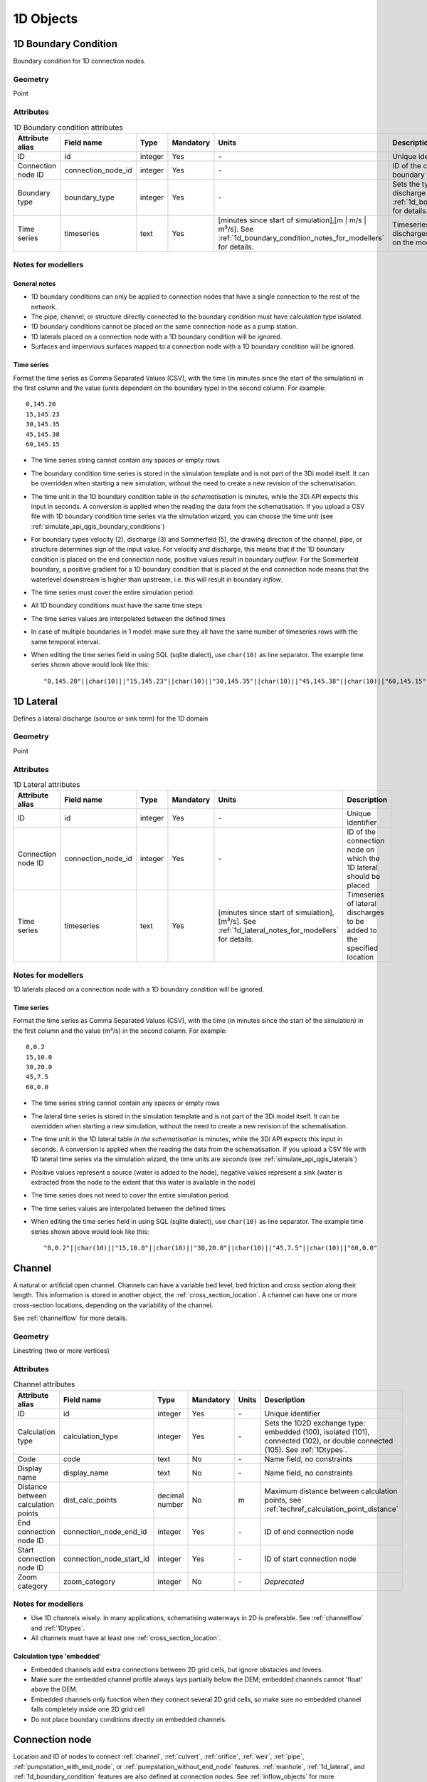 .. _1d_objects:

1D Objects
==========

.. _1d_boundary_condition:
1D Boundary Condition
---------------------

Boundary condition for 1D connection nodes.

Geometry
^^^^^^^^
Point

Attributes
^^^^^^^^^^

.. list-table:: 1D Boundary condition attributes
   :widths: 6 4 4 2 4 30
   :header-rows: 1

   * - Attribute alias
     - Field name
     - Type
     - Mandatory
     - Units
     - Description
   * - ID
     - id
     - integer
     - Yes
     - \-
     - Unique identifier
   * - Connection node ID
     - connection_node_id
     - integer
     - Yes
     - \-
     - ID of the connection node to place the 1D boundary condition on
   * - Boundary type
     - boundary_type
     - integer
     - Yes
     - \-
     - Sets the type to water level (1), velocity (2), discharge (3) or Sommerfeld (5). See :ref:`1d_boundary_condition_notes_for_modellers` for details.
   * - Time series
     - timeseries
     - text
     - Yes
     - [minutes since start of simulation],[m | m/s | m³/s]. See :ref:`1d_boundary_condition_notes_for_modellers` for details.
     - Timeseries of water levels, flow velocities, discharges or water level gradients to be forced on the model boundary

.. _1d_boundary_condition_notes_for_modellers:
Notes for modellers
^^^^^^^^^^^^^^^^^^^

General notes
"""""""""""""
- 1D boundary conditions can only be applied to connection nodes that have a single connection to the rest of the network.
- The pipe, channel, or structure directly connected to the boundary condition must have calculation type isolated.
- 1D boundary conditions cannot be placed on the same connection node as a pump station.
- 1D laterals placed on a connection node with a 1D boundary condition will be ignored.
- Surfaces and impervious surfaces mapped to a connection node with a 1D boundary condition will be ignored.

Time series
"""""""""""
Format the time series as Comma Separated Values (CSV), with the time (in minutes since the start of the simulation) in the first column and the value (units dependent on the boundary type) in the second column. For example::

    0,145.20
    15,145.23
    30,145.35
    45,145.38
    60,145.15

- The time series string cannot contain any spaces or empty rows
- The boundary condition time series is stored in the simulation template and is not part of the 3Di model itself. It can be overridden when starting a new simulation, without the need to create a new revision of the schematisation.
- The time unit in the 1D boundary condition table *in the schematisation* is minutes, while the 3Di API expects this input in seconds. A conversion is applied when the reading the data from the schematisation. If you upload a CSV file with 1D boundary condition time series via the simulation wizard, you can choose the time unit (see :ref:`simulate_api_qgis_boundary_conditions`)
- For boundary types velocity (2), discharge (3) and Sommerfeld (5), the drawing direction of the channel, pipe, or structure determines sign of the input value. For velocity and discharge, this means that if the 1D boundary condition is placed on the end connection node, positive values result in boundary *outflow*. For the Sommerfeld boundary, a positive gradient for a 1D boundary condition that is placed at the end connection node means that the waterlevel downstream is higher than upstream, i.e. this will result in boundary *inflow*.
- The time series must cover the entire simulation period.
- All 1D boundary conditions must have the same time steps
- The time series values are interpolated between the defined times
- In case of multiple boundaries in 1 model: make sure they all have the same number of timeseries rows with the same temporal interval.
- When editing the time series field in using SQL (sqlite dialect), use ``char(10)`` as line separator. The example time series shown above would look like this::

    "0,145.20"||char(10)||"15,145.23"||char(10)||"30,145.35"||char(10)||"45,145.38"||char(10)||"60,145.15"

.. _1d_lateral:
1D Lateral
----------

Defines a lateral discharge (source or sink term) for the 1D domain

Geometry
^^^^^^^^
Point

Attributes
^^^^^^^^^^

.. list-table:: 1D Lateral attributes
   :widths: 6 4 4 2 4 30
   :header-rows: 1

   * - Attribute alias
     - Field name
     - Type
     - Mandatory
     - Units
     - Description
   * - ID
     - id
     - integer
     - Yes
     - \-
     - Unique identifier
   * - Connection node ID
     - connection_node_id
     - integer
     - Yes
     - \-
     - ID of the connection node on which the 1D lateral should be placed
   * - Time series
     - timeseries
     - text
     - Yes
     - [minutes since start of simulation],[m³/s]. See :ref:`1d_lateral_notes_for_modellers` for details.
     - Timeseries of lateral discharges to be added to the specified location

.. _1d_lateral_notes_for_modellers:
Notes for modellers
^^^^^^^^^^^^^^^^^^^
1D laterals placed on a connection node with a 1D boundary condition will be ignored.

Time series
"""""""""""
Format the time series as Comma Separated Values (CSV), with the time (in minutes since the start of the simulation) in the first column and the value (m³/s) in the second column. For example::

    0,0.2
    15,10.0
    30,20.0
    45,7.5
    60,0.0

- The time series string cannot contain any spaces or empty rows
- The lateral time series is stored in the simulation template and is not part of the 3Di model itself. It can be overridden when starting a new simulation, without the need to create a new revision of the schematisation.
- The time unit in the 1D lateral table *in the schematisation* is minutes, while the 3Di API expects this input in seconds. A conversion is applied when the reading the data from the schematisation. If you upload a CSV file with 1D lateral time series via the simulation wizard, the time units are *seconds* (see :ref:`simulate_api_qgis_laterals`)
- Positive values represent a source (water is added to the node), negative values represent a sink (water is extracted from the node to the extent that this water is available in the node)
- The time series does not need to cover the entire simulation period.
- The time series values are interpolated between the defined times
- When editing the time series field in using SQL (sqlite dialect), use ``char(10)`` as line separator. The example time series shown above would look like this::

    "0,0.2"||char(10)||"15,10.0"||char(10)||"30,20.0"||char(10)||"45,7.5"||char(10)||"60,0.0"


.. _channel:
Channel
-------

A natural or artificial open channel. Channels can have a variable bed level, bed friction and cross section along their length. This information is stored in another object, the :ref:`cross_section_location`. A channel can have one or more cross-section locations, depending on the variability of the channel.

See :ref:`channelflow` for more details.

Geometry
^^^^^^^^
Linestring (two or more vertices)

Attributes
^^^^^^^^^^

.. list-table:: Channel attributes
   :widths: 6 4 4 2 4 30
   :header-rows: 1

   * - Attribute alias
     - Field name
     - Type
     - Mandatory
     - Units
     - Description
   * - ID
     - id
     - integer
     - Yes
     - \-
     - Unique identifier
   * - Calculation type
     - calculation_type
     - integer
     - Yes
     - \-
     - Sets the 1D2D exchange type: embedded (100), isolated (101), connected (102), or double connected (105). See :ref:`1Dtypes`.
   * - Code
     - code
     - text
     - No
     - \-
     - Name field, no constraints
   * - Display name
     - display_name
     - text
     - No
     - \-
     - Name field, no constraints
   * - Distance between calculation points
     - dist_calc_points
     - decimal number
     - No
     - m
     - Maximum distance between calculation points, see :ref:`techref_calculation_point_distance`
   * - End connection node ID
     - connection_node_end_id
     - integer
     - Yes
     - \-
     - ID of end connection node
   * - Start connection node ID
     - connection_node_start_id
     - integer
     - Yes
     - \-
     - ID of start connection node
   * - Zoom category
     - zoom_category
     - integer
     - No
     - \-
     - *Deprecated*


Notes for modellers
^^^^^^^^^^^^^^^^^^^

.. todo::
   Refer to "how to schematise open water systems" when that section is finished

- Use 1D channels wisely. In many applications, schematising waterways in 2D is preferable. See :ref:`channelflow` and :ref:`1Dtypes`.
- All channels must have at least one :ref:`cross_section_location`.

Calculation type 'embedded'
"""""""""""""""""""""""""""
- Embedded channels add extra connections between 2D grid cells, but ignore obstacles and levees.
- Make sure the embedded channel profile always lays partially below the DEM; embedded channels cannot 'float' above the DEM.
- Embedded channels only function when they connect several 2D grid cells, so make sure no embedded channel falls completely inside one 2D grid cell
- Do not place boundary conditions directly on embedded channels.


.. _connection_node:
Connection node
---------------

Location and ID of nodes to connect :ref:`channel`, :ref:`culvert`, :ref:`orifice`, :ref:`weir`, :ref:`pipe`, :ref:`pumpstation_with_end_node`, or :ref:`pumpstation_without_end_node` features. :ref:`manhole`, :ref:`1d_lateral`, and :ref:`1d_boundary_condition` features are also defined at connection nodes. See :ref:`inflow_objects` for more information on how surfaces and impervious surfaces can be mapped to a connection node.

Geometry
^^^^^^^^
Point


Attributes
^^^^^^^^^^

.. list-table:: Connection node attributes
   :widths: 6 4 4 2 4 30
   :header-rows: 1

   * - Attribute alias
     - Field name
     - Type
     - Mandatory
     - Units
     - Description
   * - ID
     - id
     - integer
     - Yes
     - \-
     - Unique identifier
   * - Initial water level
     - initial_waterlevel
     - decimal number
     - No
     - m above datum
     - Initial water level for the 1D domain
   * - Code
     - code
     - text
     - No
     - \-
     - Name field, no constraints
   * - Storage area
     - storage_area
     - decimal number
     - No
     - m²
     - Adds additional storage capacity to a 1D network

Notes for modellers
^^^^^^^^^^^^^^^^^^^

Connection nodes and calculation nodes
""""""""""""""""""""""""""""""""""""""

Connection nodes are not the same as calculation nodes. When 3Di generates the computational grid from the schematisation, a calculation node is created for each connection nodes, but additional 1D calculation nodes may also be created in between. See the :ref:`grid` section for further details.


Initial water level
"""""""""""""""""""

- For calculation nodes that are added along the length of a channel, pipe, or culvert, initial water levels are linearly interpolated between connection nodes. See the :ref:`grid` section for further details.

- The intial water level is stored in the simulation template and is not part of the 3Di model itself. It can be overridden when starting a new simulation, without the need to create a new revision of the schematisation.

Storage area
""""""""""""
- Storage area on connection nodes is additional to the storage that is defined by the dimensions of channels, culverts and pipes. See :ref:`techref_storage_in_1d_domain` for more details.

- To calculate storage volume from the storage area, the height of the water column (water level minus bottom level) needs to be known. If a manhole is defined at the connection node, the manhole's bottom level is used. Otherwise, the lowest bottom (reference level or invert level) of the channels, culverts or pipes that connect to the connection node is used.

- For connection nodes that are not connected to channels, a storage area larger than zero is recommended.

- If a manhole is defined on the connection node, the storage area must be larger than zero. Note that the manhole dimensions (shape, width, and length) are for administrative purposes only and are not used to calculate the storage during the simulation.

- Connection nodes with large storage (i.e. the square root of the storage area is much larger than the width of the incoming channel) reduce the flow velocity and advective force.

.. _cross_section_location:
Cross-section location
----------------------

Object to define the dimensions, levels, and friction at a specified point along a :ref:`channel`.

Geometry
^^^^^^^^
Point

Attributes
^^^^^^^^^^
.. list-table:: Cross-section location attributes
   :widths: 6 4 4 2 4 30
   :header-rows: 1

   * - Attribute alias
     - Field name
     - Type
     - Mandatory
     - Units
     - Description
   * - ID
     - id
     - integer
     - Yes
     - \-
     - Unique identifier
   * - Bank level
     - bank_level
     - decimal number
     - Yes
     - m MSL
     - Exchange level for the 1D2D connections. Only used when calculation type is 'connected'.
   * - Code
     - code
     - text
     - No
     - \-
     - Name field, no constraints
   * - Cross-section height
     - cross_section_height
     - decimal number
     - see :ref:`cross-section_shape`
     - m
     - Height of the cross-section (only used for Closed rectangle cross-sections)
   * - Cross-section shape
     - cross_section_shape
     - decimal number
     - Yes
     - \-
     - Sets the cross-section shape, :ref:`cross-section_shape`
   * - Cross-section table
     - cross_section_table
     - text
     - see :ref:`cross-section_shape`
     - m
     - CSV-style table of [height, width] or [Y, Z] pairs, see :ref:`cross-section_shape`
   * - Cross-section width
     - cross_section_width
     - decimal number
     - see :ref:`cross-section_shape`
     - m
     - Width or diameter of the cross-section, see :ref:`cross-section_shape`
   * - Friction type
     - friction_type
     - decimal number
     - Yes
     - \-
     - Sets the friction type to Chézy (1) or Manning (2)
   * - Friction value
     - friction_value
     - decimal number
     - Yes
     - m:sup:`1/2`/s or s/m:sup:`1/3`
     - Friction or roughness value
   * - Reference level
     - reference_level
     - decimal number
     - Yes
     - m MSL
     - Lowest point of the cross-section


.. _cross_section_location_notes_for_modellers:

Notes for modellers
^^^^^^^^^^^^^^^^^^^

- If the channel calculation point distance is smaller than the distance between cross section locations, values in the cross section locations along the channel are interpolated, see :ref:`techref_calculation_point_distance`.
- If there are multiple cross-section locations between two **calculation nodes** (not connection nodes), only the first cross-section location is used.

Reference level
"""""""""""""""
This is the bed level of the channel and the reference level for the cross-section. For example, if the reference level is 12.0 m MSL and the cross-section a tabulated rectangle with a width of 5 m at height 0, this means that the channel is 5 m wide at 12.0 m MSL.

.. _cross-section_shape: 
Cross-section shape
"""""""""""""""""""
The following shapes are supported:

.. list-table:: Cross-section shapes
   :widths: 1 1 4
   :header-rows: 1

   * - Shape
     - Value
     - Instructions
   * - Closed rectangle
     - 0
     - Specify cross-section height and cross-section width
   * - Open rectangle
     - 1
     - Specify cross-section width
   * - Circle
     - 2
     - Specify cross-section width (i.e., diameter)
   * - Egg
     - 3
     - Specify cross-section width. Height will be 1.5 * width.
   * - Tabulated rectangle
     - 5
     - Fill cross-section table as CSV-style table of height, width pairs 
   * - Tabulated trapezium
     - 6
     - Fill cross-section table as CSV-style table of height, width pairs
   * - YZ
     - 7
     - Fill cross-section table as CSV-style table of Y, Z pairs
   * - Inverted egg
     - 8
     - Specify cross-section width. Height will be 1.5 * width.


.. _culvert:
Culvert
-------

Culvert, a connection between connection nodes

Geometry
^^^^^^^^
Linestring (two or more vertices)


.. _manhole:
Manhole
-------

Manholes are used to explicitly define the calculation type, bottom level, and/or 1D2D exchange level at the location of a connection node. In sewer models, they are commonly used to schematise inspection manholes, pumping station reservoirs and outlets. Manholes can also be used in open water systems, when you want to to explicitly set the calculation type, bottom level or 1D2D exchange level at a specific location.

Geometry
^^^^^^^^
Point

Attributes
^^^^^^^^^^

.. list-table:: Manhole attributes
   :widths: 6 4 4 2 4 30
   :header-rows: 1

   * - Attribute alias
     - Field name
     - Type
     - Mandatory
     - Units
     - Description
   * - ID
     - id
     - integer
     - Yes
     - \-
     - Unique identifier
   * - Display name
     - display_name
     - text
     - No
     - \-
     - Name field, no constraints
   * - Bottom level
     - bottom_level
     - decimal number
     - Yes
     - m MSL
     - Manhole bottom level
   * - Calculation type
     - calculation_type
     - integer
     - Yes
     - \-
     - Sets the type of 1D2D exchange: embedded (0), isolated (1), or connected (2). See :ref:`1Dtypes`.
   * - Code
     - code
     - text
     - No
     - \-
     - Name field, no constraints
   * - Connection node ID
     - id
     - integer
     - Yes
     - \-
     - ID of connection node on which manhole is placed
   * - Drain level
     - drain_level
     - decimal number
     - No
     - m MSL
     - Exchange level for the 1D2D connection. See :ref:`manhole_notes_for_modellers`.
   * - Length
     - length
     - decimal number
     - No
     - m
     - Horizontal length of the manhole (not used in the calculation)
   * - Manhole indicator
     - manhole_indicator
     - integer
     - Yes
     - m MSL
     - Defines the type of the manhole: inspection (0), outlet (1), or pumping station (2)
   * - Shape
     - shape
     - text
     - No
     - \-
     - Shape of the manhole in the horizontal plane (not used in the calculation): square (00), round (01), or rectangle (02)
   * - Surface level
     - surface_level
     - decimal number
     - No
     - m MSL
     - Top of the manhole, e.g. street level (not used in the calculation).
   * - Width
     - width
     - decimal number
     - No
     - m
     - Horizontal width of the manhole (not used in the calculation)
   * - Zoom category
     - zoom_category
     - integer
     - No
     - \-
     - *Deprecated*

.. _manhole_notes_for_modellers:
Notes for modellers
^^^^^^^^^^^^^^^^^^^
- Connection nodes for which a manhole is defined, must have a storage area larger than zero.
- Only one manhole can be defined for each connection node.

Drain level
"""""""""""
- Water can flow from the 1D domain to the 2D domain if the 1D water level exceeds the drain level (and vice versa).
- In 1D-2D models, this setting only applies to manholes with calculation type 'connected'
- In 1D-only models, the drain level is used as the street level, above which the storage area widens to the "manhole storage area" value specified in the global settings.
- If the drain level is not filled in, 3Di will use the DEM value at the location of the manhole, or, in case of 1D-only models, the highest top of the pipes starting or ending at this manhole.

Shape, width and length
"""""""""""""""""""""""
These values describe the shape of the manhole in the horizontal plane (i.e. the manhole bottom). They are for administrative purposes only and do not affect the storage area of the connection node. These values are not used by 3Di.

Manhole indicator
"""""""""""""""""
This value is used for administrative and visualisation purposes only. It does not affect the calculation.

Surface level
"""""""""""""
This value is used for administrative purposes only. It does not affect the calculation

.. _pumpstation_without_end_node:
Pumpstation (without end node)
-------------------------------

Pumpstation that pumps water out of the model domain. This can be used, for example, to simulate a final pumpstation that pumps the water to a sewage treatment plant that is outside of the model domain. See :ref:`pump` for details on how pumping stations work in 3Di.

If you want the pumpstation to pump the water to another location *within* the model, use :ref:`pumpstation_with_end_node`

Geometry
^^^^^^^^
Point

Attributes
^^^^^^^^^^

.. list-table:: Pumpstation (without end node) attributes
   :widths: 6 4 4 2 4 30
   :header-rows: 1

   * - Attribute alias
     - Field name
     - Type
     - Mandatory
     - Units
     - Description
   * - ID
     - id
     - integer
     - Yes
     - \-
     - Unique identifier
   * - Capacity
     - capacity
     - decimal number
     - Yes
     - L/s
     - Pump capacity
   * - Code
     - code
     - text
     - No
     - \-
     - Name field, no constraints
   * - Connection node ID
     - connection_node_id
     - integer
     - Yes
     - \-
     - ID of connection node on which the pumpstation is placed
   * - Display name
     - display_name
     - text
     - No
     - \-
     - Name field, no constraints
   * - Lower stop level
     - lower_stop_level
     - decimal number
     - Yes
     - m MSL
     - Pump switches off when the water level becomes lower than this level
   * - Sewerage
     - sewerage
     - boolean
     - Yes
     - \-
     - Indicates if the pumpstation is part of the sewer system (True) or not (False)
   * - Start level
     - start_level
     - decimal number
     - Yes
     - m MSL
     - Pump switches on when the water level exceeds this level
   * - Type
     - type
     - integer
     - Yes
     - \-
     - Sets whether pump reacts to water level at: suction side (1) or delivery side (2)
   * - Upper stop level
     - upper_stop_level
     - decimal number
     - Yes
     - m MSL
     - Pump switches off when the water level exceeds this level
   * - Zoom category
     - zoom_category
     - integer
     - No
     - \-
     - *Deprecated*


Notes for modellers
^^^^^^^^^^^^^^^^^^^
- Multiple pumpstations may be defined for the same connection node. If their active ranges (start/stop level) overlap, they may pump at the same time.


.. _pumpstation_with_end_node:
Pumpstation (with end node)
----------------------------

Pumpstation that transports water from one connection node to another. See :ref:`pump` for details on how pumping stations work in 3Di. If you want the pumpstation to pump the water out of the model, use :ref:`pumpstation_without_end_node`. You do *not* need to use a 1D boundary condition for this.

Geometry
^^^^^^^^
Linestring (exactly two vertices)


Attributes
^^^^^^^^^^

.. list-table:: Pumpstation (with end node) attributes
   :widths: 6 4 4 2 4 30
   :header-rows: 1

   * - Attribute alias
     - Field name
     - Type
     - Mandatory
     - Units
     - Description
   * - ID
     - id
     - integer
     - Yes
     - \-
     - Unique identifier
   * - Capacity
     - capacity
     - decimal number
     - Yes
     - L/s
     - Pump capacity
   * - Code
     - code
     - text
     - No
     - \-
     - Name field, no constraints
   * - Display name
     - display_name
     - text
     - No
     - \-
     - Name field, no constraints
   * - End connection node ID
     - connection_node_end_id
     - integer
     - Yes
     - \-
     - ID of connection node to which the water is pumped
   * - Lower stop level
     - lower_stop_level
     - decimal number
     - Yes
     - m MSL
     - Pump switches off when the water level becomes lower than this level
   * - Sewerage
     - sewerage
     - boolean
     - Yes
     - \-
     - Indicates if the pumpstation is part of the sewer system (True) or not (False)
   * - Start connection node ID
     - connection_node_start_id
     - integer
     - Yes
     - \-
     - ID of connection node from which the water is pumped
   * - Start level
     - start_level
     - decimal number
     - Yes
     - m MSL
     - Pump switches on when the water level exceeds this level
   * - Type
     - type
     - integer
     - Yes
     - \-
     - Sets whether pump reacts to water level at: suction side (1) or delivery side (2)
   * - Upper stop level
     - upper_stop_level
     - decimal number
     - Yes
     - m MSL
     - Pump switches off when the water level exceeds this level
   * - Zoom category
     - zoom_category
     - integer
     - No
     - \-
     - *Deprecated*


Notes for modellers
^^^^^^^^^^^^^^^^^^^
- Multiple pumpstations may be defined for the same connection node. If their active ranges (start/stop level) overlap, they may pump at the same time.

.. _orifice:
Orifice
-------

An orifice can be used to schematise hydraulic structures like gates, bridges, or culverts. It can be used in open water systems as well as in sewerage systems.

An orifice is commonly used to schematise structures that are closed at the top of the cross-section, whereas the :ref:`weir` is commonly used for structures that are open at the top. However, both types of cross-sections can be used for either structure, and 3Di uses them in the calculation in the same way. See :ref:`weirs_and_orifices` for further details.

Geometry
^^^^^^^^
Linestring (exactly two vertices)

Attributes
^^^^^^^^

.. list-table:: Orifice attributes
   :widths: 6 4 4 2 4 30
   :header-rows: 1

   * - Attribute alias
     - Field name
     - Type
     - Mandatory
     - Units
     - Description
   * - ID
     - id
     - integer
     - Yes
     - \-
     - Unique identifier
   * - Code
     - code
     - text
     - No
     - \-
     - Name field, no constraints
   * - Crest level
     - crest_level
     - decimal number
     - Yes
     - m MSL
     - Lowest point of the cross-section.
   * - Crest type
     - crest_type
     - integer
     - Yes
     - \-
     - Sets the crest type: broad-crested (3) or short-crested (4)
   * - Cross-section height
     - cross_section_height
     - decimal number
     - see :ref:`cross-section_shape`
     - m
     - Height of the cross-section (only used for Closed rectangle cross-sections)
   * - Cross-section shape
     - cross_section_shape
     - decimal number
     - Yes
     - \-
     - Sets the cross-section shape, :ref:`cross-section_shape`
   * - Cross-section table
     - cross_section_table
     - text
     - see :ref:`cross-section_shape`
     - m
     - CSV-style table of [height, width] or [Y, Z] pairs, see :ref:`cross-section_shape`
   * - Cross-section width
     - cross_section_width
     - decimal number
     - see :ref:`cross-section_shape`
     - m
     - Width or diameter of the cross-section, see :ref:`cross-section_shape`
   * - Discharge coefficient negative
     - discharge_coefficient_negative
     - decimal_number
     - Yes
     - \-
     - Discharge in the negative direction is multiplied by this value
   * - Discharge coefficient positive
     - discharge_coefficient_positive
     - decimal_number
     - Yes
     - \-
     - Discharge in the positive direction is multiplied by this value
   * - Display name
     - display_name
     - text
     - No
     - \-
     - Name field, no constraints
   * - End connection node ID
     - connection_node_end_id
     - integer
     - Yes
     - \-
     - ID of connection node to which the water is pumped
   * - Friction type
     - friction_type
     - decimal number
     - Yes
     - \-
     - Sets the friction type to Chézy (1) or Manning (2)
   * - Friction value
     - friction_value
     - decimal number
     - Yes
     - m:sup:`1/2`/s or s/m:sup:`1/3`
     - Friction or roughness value
   * - Sewerage
     - sewerage
     - boolean
     - Yes
     - \-
     - Indicates if the structure is part of the sewer system (True) or not (False)
   * - Start connection node ID
     - connection_node_start_id
     - integer
     - Yes
     - \-
     - ID of the start connection node
   * - Zoom category
     - zoom_category
     - integer
     - No
     - \-
     - *Deprecated*


Notes for modellers
^^^^^^^^^^^^^^^^^^^

In the computational grid, an orifice will always be represented by a single flowline. Therefore, orifices do not have a calculation point distance and calculation type. The calculation type of the start and end nodes is determined by the channels, culverts, manholes, and pipes connected to them.

Crest level
"""""""""""
This is the reference level for the cross-section. For example, if the crest level is 12.0 m and the cross-section a circle with a diameter of 0.5 m, the opening will start at 12.0 m and end at 12.5 m

Discharge coefficients
""""""""""""""""""""""
The discharge is multiplied by this value. This can be used to finetune the weir formula to the specifics properties of the structure, accounting for energy losses, et cetera. 'Positive' applies to flow in the drawing direction of the structure (from start node to end node); 'negative' applies to flow in the opposite direction.

.. _pipe:
Pipe
----

Pipe in a sewer system.

Geometry
^^^^^^^^
Linestring (exactly two vertices)

Attributes
^^^^^^^^^^

.. list-table:: Pipe attributes
   :widths: 6 4 4 2 4 30
   :header-rows: 1

   * - Attribute alias
     - Field name
     - Type
     - Mandatory
     - Units
     - Description
   * - ID
     - id
     - integer
     - Yes
     - \-
     - Unique identifier
   * - Calculation type
     - calculation_type
     - integer
     - Yes
     - \-
     - Sets the 1D2D exchange type: embedded (0), isolated (1), or connected (2). See :ref:`1Dtypes`.
   * - Code
     - code
     - text
     - No
     - \-
     - Name field, no constraints
   * - Cross-section height
     - cross_section_height
     - decimal number
     - see :ref:`cross-section_shape`
     - m
     - Height of the cross-section (only used for Closed rectangle cross-sections)
   * - Cross-section shape
     - cross_section_shape
     - decimal number
     - Yes
     - integer
     - Sets the cross-section shape, :ref:`cross-section_shape`
   * - Cross-section table
     - cross_section_table
     - text
     - see :ref:`cross-section_shape`
     - m
     - CSV-style table of [height, width] or [Y, Z] pairs, see :ref:`cross-section_shape`
   * - Cross-section width
     - cross_section_width
     - decimal number
     - see :ref:`cross-section_shape`
     - integer
     - Width or diameter of the cross-section, see :ref:`cross-section_shape`
   * - Display name
     - display_name
     - text
     - No
     - \-
     - Name field, no constraints
   * - Distance between calculation points
     - dist_calc_points
     - decimal number
     - No
     - m
     - Maximum distance between calculation points, see :ref:`techref_calculation_point_distance`
   * - End connection node ID
     - connection_node_end_id
     - integer
     - Yes
     - \-
     - ID of end connection node
   * - End invert level
     - invert_level_end_point
     - decimal number
     - Yes
     - m MSL
     - Level of lowest point on the inside at the end of the pipe
   * - Friction type
     - friction_type
     - decimal number
     - Yes
     - \-
     - Sets the friction type to Chézy (1) or Manning (2)
   * - Friction value
     - friction_value
     - decimal number
     - Yes
     - m:sup:`1/2`/s or s/m:sup:`1/3`
     - Friction or roughness value
   * - Cross-section height
     - cross_section_height
     - decimal number
     - see :ref:`cross-section_shape`
     - m
     - Height of the cross-section (only used for Closed rectangle cross-sections)
   * - Cross-section shape
     - cross_section_shape
     - decimal number
     - Yes
     - \-
     - Sets the cross-section shape, :ref:`cross-section_shape`
   * - Cross-section table
     - cross_section_table
     - text
     - see :ref:`cross-section_shape`
     - m
     - CSV-style table of [height, width] or [Y, Z] pairs, see :ref:`cross-section_shape`
   * - Cross-section width
     - cross_section_width
     - decimal number
     - see :ref:`cross-section_shape`
     - m
     - Width or diameter of the cross-section, see :ref:`cross-section_shape`
   * - Sewerage
     - sewerage
     - boolean
     - Yes
     - \-
     - Indicates if the pumpstation is part of the sewer system (True) or not (False)
   * - Start connection node ID
     - connection_node_start_id
     - integer
     - Yes
     - \-
     - ID of start connection node
   * - Start invert level
     - invert_level_start_point
     - decimal number
     - Yes
     - m MSL
     - Level of lowest point on the inside at the start of the pipe
   * - Material
     - material
     - integer
     - No
     - \-
     - Pipe wall material, not used in the calculation. See :ref:`pipe_notes_for_modeller`.
   * - Sewerage type
     - sewerage_type
     - integer
     - Yes
     - \-
     - Function of the pipe in the sewer system. Used for visualisation and administrative purposes only. See :ref:`pipe_notes_for_modeller`.
   * - Zoom category
     - zoom_category
     - integer
     - No
     - \-
     - *Deprecated*

.. _pipe_notes_for_modeller:

Notes for modellers
^^^^^^^^^^^^^^^^^^^

The cross-section describes the inside of the pipe. If you only know the outer dimensions, you have to discount the wall thickness.

Adding a pipe trajectory
""""""""""""""""""""""""
When you digitize (draw) a pipe feature with more than two vertices, each vertex will be converted into a connection node plus manhole, connected by pipes. If you digitize a pipe that connects existing manholes, the pipe(s) will use the manholes' bottom levels as their invert levels and automatically refer to the correct the connection nodes. Therefore, the quickest way to  digitize a trajectory of multiple pipes is to first digitize the manholes, fill in the bottom levels, and then draw the pipe trajectory over these manholes by adding a vertex at each of the manholes.

Material
""""""""
The material is not used in the calculation, but can be used to estimate the friction value. The processing algorithm "Guess Indicators" recognizes the following values:  0: concrete; 1: pvc; 2: gres; 3: cast iron; 4: brickwork; 5: HPE; 6: HDPE; 7: plate iron; 8: steel.

Sewerage type
"""""""""""""
The following types are supported:
- Combined sewer (0)
- Storm drain (1)
- Sanitary sewer (2)
- Transport (3)
- Spillway (4)
- Syphon (5)
- Storage (6)
- Storage and settlement tank (7)



.. _weir:
Weir
----

Overflow structure, used to control the water level. It can be used in open water systems as well as sewerage systems.

A weir is commonly used to schematise structures with open cross sections, whereas the :ref:`orifice` is commonly used for structures that are closed at the top. However, both types of cross-sections can be used for either structure, and 3Di uses them in the calculation in the same way. See :ref:`weirs_and_orifices` for further details.

Geometry
^^^^^^^^
Linestring (exactly two vertices)

Attributes
^^^^^^^^^^

.. list-table:: Weir attributes
   :widths: 6 4 4 2 4 30
   :header-rows: 1

   * - Attribute alias
     - Field name
     - Type
     - Mandatory
     - Units
     - Description
   * - ID
     - id
     - integer
     - Yes
     - \-
     - Unique identifier
   * - Code
     - code
     - text
     - No
     - \-
     - Name field, no constraints
   * - Crest level
     - crest_level
     - decimal number
     - Yes
     - m MSL
     - Lowest point of the cross-section.
   * - Crest type
     - crest_type
     - integer
     - Yes
     - \-
     - Sets the crest type: broad-crested (3) or short-crested (4)
   * - Cross-section height
     - cross_section_height
     - decimal number
     - see :ref:`cross-section_shape`
     - m
     - Height of the cross-section (only used for Closed rectangle cross-sections)
   * - Cross-section shape
     - cross_section_shape
     - decimal number
     - Yes
     - \-
     - Sets the cross-section shape, :ref:`cross-section_shape`
   * - Cross-section table
     - cross_section_table
     - text
     - see :ref:`cross-section_shape`
     - m
     - CSV-style table of [height, width] or [Y, Z] pairs, see :ref:`cross-section_shape`
   * - Cross-section width
     - cross_section_width
     - decimal number
     - see :ref:`cross-section_shape`
     - m
     - Width or diameter of the cross-section, see :ref:`cross-section_shape`
   * - Discharge coefficient negative
     - discharge_coefficient_negative
     - decimal_number
     - Yes
     - \-
     - Discharge in the negative direction is multiplied by this value
   * - Discharge coefficient positive
     - discharge_coefficient_positive
     - decimal_number
     - Yes
     - \-
     - Discharge in the positive direction is multiplied by this value
   * - Display name
     - display_name
     - text
     - No
     - \-
     - Name field, no constraints
   * - End connection node ID
     - connection_node_end_id
     - integer
     - Yes
     - \-
     - ID of connection node to which the water is pumped
   * - Friction type
     - friction_type
     - decimal number
     - Yes
     - \-
     - Sets the friction type to Chézy (1) or Manning (2)
   * - Friction value
     - friction_value
     - decimal number
     - Yes
     - m:sup:`1/2`/s or s/m:sup:`1/3`
     - Friction or roughness value
   * - Sewerage
     - sewerage
     - boolean
     - Yes
     - \-
     - Indicates if the structure is part of the sewer system (True) or not (False)
   * - Start connection node ID
     - connection_node_start_id
     - integer
     - Yes
     - \-
     - ID of the start connection node
   * - Zoom category
     - zoom_category
     - integer
     - No
     - \-
     - *Deprecated*


Notes for the modeller
^^^^^^^^^^^^^^^^^^^^^^

In the computational grid, a weir will always be represented by a single flowline. Therefore, weirs do not have a calculation point distance and calculation type. The calculation type of the start and end nodes is determined by the channels, culverts, manholes, and pipes connected to them.

Crest level
"""""""""""
This is the reference level for the cross-section. For example, if the crest level is 12.0 m and the cross-section a circle with a diameter of 0.5 m, the opening will start at 12.0 m and end at 12.5 m

Discharge coefficients
""""""""""""""""""""""
The discharge is multiplied by this value. This can be used to finetune the weir formula to the specifics properties of the structure, accounting for energy losses, et cetera. 'Positive' applies to flow in the drawing direction of the structure (from start node to end node); 'negative' applies to flow in the opposite direction.
